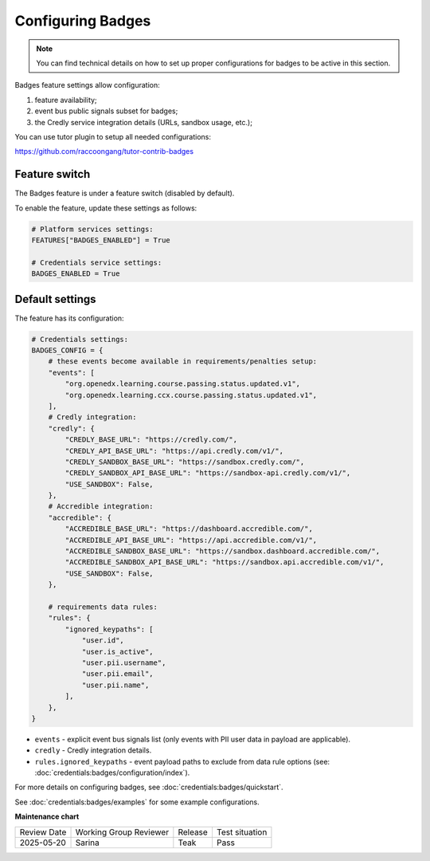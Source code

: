 .. _Configuring Badges:

Configuring Badges
####################

.. note::

    You can find technical details on how to set up proper configurations for badges to be active in this section.

Badges feature settings allow configuration:

1. feature availability;
2. event bus public signals subset for badges;
3. the Credly service integration details (URLs, sandbox usage, etc.);

You can use tutor plugin to setup all needed configurations:

https://github.com/raccoongang/tutor-contrib-badges


Feature switch
*********************************

The Badges feature is under a feature switch (disabled by default).

To enable the feature, update these settings as follows:

.. code-block:: python

    # Platform services settings:
    FEATURES["BADGES_ENABLED"] = True

    # Credentials service settings:
    BADGES_ENABLED = True


Default settings
*********************************

The feature has its configuration:

.. code-block:: python

    # Credentials settings:
    BADGES_CONFIG = {
        # these events become available in requirements/penalties setup:
        "events": [
            "org.openedx.learning.course.passing.status.updated.v1",
            "org.openedx.learning.ccx.course.passing.status.updated.v1",
        ],
        # Credly integration:
        "credly": {
            "CREDLY_BASE_URL": "https://credly.com/",
            "CREDLY_API_BASE_URL": "https://api.credly.com/v1/",
            "CREDLY_SANDBOX_BASE_URL": "https://sandbox.credly.com/",
            "CREDLY_SANDBOX_API_BASE_URL": "https://sandbox-api.credly.com/v1/",
            "USE_SANDBOX": False,
        },
        # Accredible integration:
        "accredible": {
            "ACCREDIBLE_BASE_URL": "https://dashboard.accredible.com/",
            "ACCREDIBLE_API_BASE_URL": "https://api.accredible.com/v1/",
            "ACCREDIBLE_SANDBOX_BASE_URL": "https://sandbox.dashboard.accredible.com/",
            "ACCREDIBLE_SANDBOX_API_BASE_URL": "https://sandbox.api.accredible.com/v1/",
            "USE_SANDBOX": False,
        },

        # requirements data rules:
        "rules": {
            "ignored_keypaths": [
                "user.id",
                "user.is_active",
                "user.pii.username",
                "user.pii.email",
                "user.pii.name",
            ],
        },
    }

- ``events`` - explicit event bus signals list (only events with PII user data in payload are applicable).
- ``credly`` - Credly integration details.
- ``rules.ignored_keypaths`` - event payload paths to exclude from data rule options (see: :doc:`credentials:badges/configuration/index`).

For more details on configuring badges, see :doc:`credentials:badges/quickstart`.


See :doc:`credentials:badges/examples` for some example configurations.


.. seealso::

    :ref:`Enable Badges`

    :doc:`credentials:badges/quickstart`

    :doc:`credentials:badges/examples`

    :doc:`credentials:badges/configuration/index`

.. _event-bus-redis: https://github.com/openedx/event-bus-redis

**Maintenance chart**

+--------------+-------------------------------+----------------+--------------------------------+
| Review Date  | Working Group Reviewer        |   Release      |Test situation                  |
+--------------+-------------------------------+----------------+--------------------------------+
| 2025-05-20   | Sarina                        | Teak           |  Pass                          |
+--------------+-------------------------------+----------------+--------------------------------+
